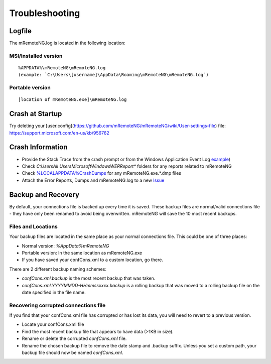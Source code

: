 ***************
Troubleshooting
***************

Logfile
=======

The mRemoteNG.log is located in the following location:

MSI/Installed version
---------------------

::

   %APPDATA%\mRemoteNG\mRemoteNG.log
   (example: `C:\Users\[username]\AppData\Roaming\mRemoteNG\mRemoteNG.log`)

Portable version
----------------

::

   [location of mRemoteNG.exe]\mRemoteNG.log

Crash at Startup
================

Try deleting your [user.config](https://github.com/mRemoteNG/mRemoteNG/wiki/User-settings-file) file:
https://support.microsoft.com/en-us/kb/956762

Crash Information
=================

- Provide the Stack Trace from the crash prompt or from the Windows Application Event Log `example <https://blogs.msdn.microsoft.com/cobold/2010/03/01/collecting-crash-dumps/>`_)
- Check `C:\Users\All Users\Microsoft\Windows\WER\Report*` folders for any reports related to mRemoteNG
- Check `%LOCALAPPDATA%\CrashDumps <https://msdn.microsoft.com/en-us/library/windows/desktop/bb787181(v=vs.85).aspx>`_ for any mRemoteNG.exe.*.dmp files
- Attach the Error Reports, Dumps and mRemoteNG.log to a new `Issue <https://github.com/mRemoteNG/mRemoteNG/issues>`_

Backup and Recovery
===================

By default, your connections file is backed up every time it is saved. These backup files are normal/valid connections file - they have only been renamed to avoid being overwritten. mRemoteNG will save the 10 most recent backups.

Files and Locations
-------------------

Your backup files are located in the same place as your normal connections file. This could be one of three places:

- Normal version: `%AppData%\mRemoteNG`
- Portable version: In the same location as mRemoteNG.exe
- If you have saved your confCons.xml to a custom location, go there.

There are 2 different backup naming schemes:

- `confCons.xml.backup` is the most recent backup that was taken.
- `confCons.xml.YYYYMMDD-HHmmssxxxx.backup` is a rolling backup that was moved to a rolling backup file on the date specified in the file name.

Recovering corrupted connections file
-------------------------------------

If you find that your confCons.xml file has corrupted or has lost its data, you will need to revert to a previous version.

- Locate your confCons.xml file   
- Find the most recent backup file that appears to have data (>1KB in size).
- Rename or delete the corrupted `confCons.xml` file.
- Rename the chosen backup file to remove the date stamp and .backup suffix. Unless you set a custom path, your backup file should now be named `confCons.xml`.
